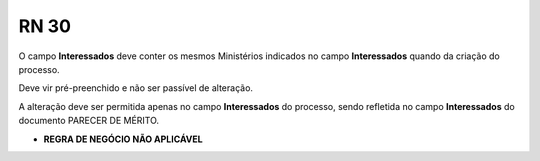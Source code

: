**RN 30**
=========
O campo **Interessados** deve conter os mesmos Ministérios indicados no campo  **Interessados** quando da criação do processo. 

Deve vir pré-preenchido e não ser passível de alteração. 

A alteração deve ser permitida apenas no campo **Interessados** do processo, sendo refletida no campo **Interessados** do documento PARECER DE MÉRITO.


- **REGRA DE NEGÓCIO NÃO APLICÁVEL**


